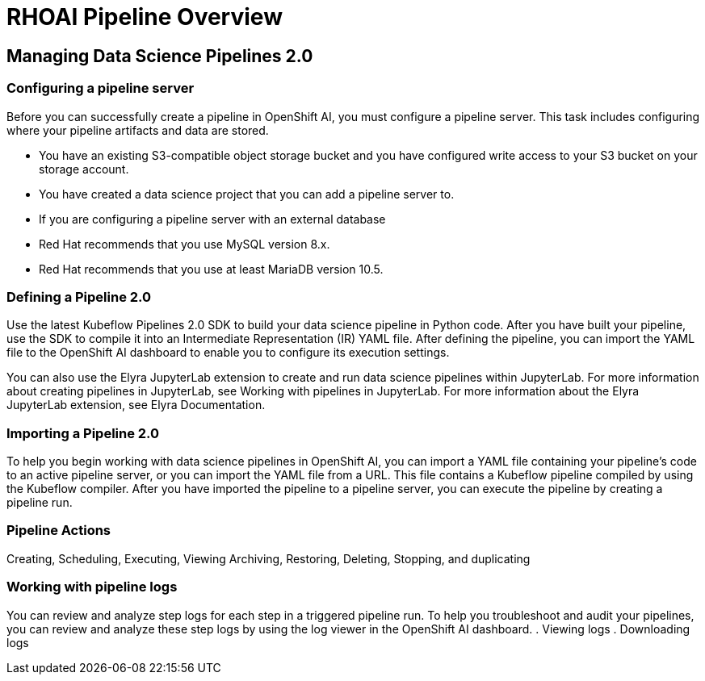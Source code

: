 = RHOAI Pipeline Overview

== Managing Data Science Pipelines 2.0 

=== Configuring a pipeline server

Before you can successfully create a pipeline in OpenShift AI, you must configure a pipeline server. This task includes configuring where your pipeline artifacts and data are stored.
 
 * You have an existing S3-compatible object storage bucket and you have configured write access to your S3 bucket on your storage account.
 * You have created a data science project that you can add a pipeline server to.
 * If you are configuring a pipeline server with an external database
 * Red Hat recommends that you use MySQL version 8.x.
 * Red Hat recommends that you use at least MariaDB version 10.5.

=== Defining a  Pipeline 2.0 
Use the latest Kubeflow Pipelines 2.0 SDK to build your data science pipeline in Python code. After you have built your pipeline, use the SDK to compile it into an Intermediate Representation (IR) YAML file. After defining the pipeline, you can import the YAML file to the OpenShift AI dashboard to enable you to configure its execution settings.

You can also use the Elyra JupyterLab extension to create and run data science pipelines within JupyterLab. For more information about creating pipelines in JupyterLab, see Working with pipelines in JupyterLab. For more information about the Elyra JupyterLab extension, see Elyra Documentation.


=== Importing a  Pipeline 2.0 
To help you begin working with data science pipelines in OpenShift AI, you can import a YAML file containing your pipeline’s code to an active pipeline server, or you can import the YAML file from a URL.
This file contains a Kubeflow pipeline compiled by using the Kubeflow compiler. After you have imported the pipeline to a pipeline server, you can execute the pipeline by creating a pipeline run.


=== Pipeline Actions

Creating, Scheduling, Executing, Viewing
Archiving, Restoring, Deleting, Stopping, and duplicating

=== Working with pipeline logs
You can review and analyze step logs for each step in a triggered pipeline run.
To help you troubleshoot and audit your pipelines, you can review and analyze these step logs by using the log viewer in the OpenShift AI dashboard. 
 . Viewing logs
 . Downloading logs

